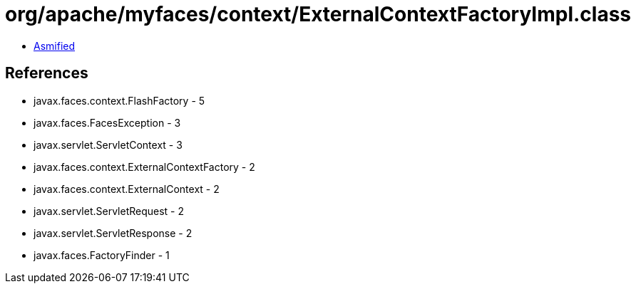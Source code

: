 = org/apache/myfaces/context/ExternalContextFactoryImpl.class

 - link:ExternalContextFactoryImpl-asmified.java[Asmified]

== References

 - javax.faces.context.FlashFactory - 5
 - javax.faces.FacesException - 3
 - javax.servlet.ServletContext - 3
 - javax.faces.context.ExternalContextFactory - 2
 - javax.faces.context.ExternalContext - 2
 - javax.servlet.ServletRequest - 2
 - javax.servlet.ServletResponse - 2
 - javax.faces.FactoryFinder - 1
